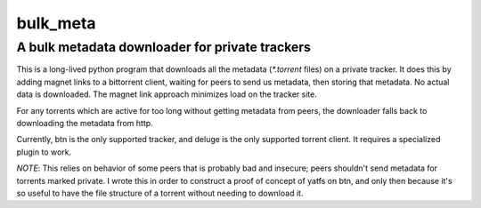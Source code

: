 =========
bulk_meta
=========
-----------------------------------------------
A bulk metadata downloader for private trackers
-----------------------------------------------


This is a long-lived python program that downloads all the metadata
(`*.torrent` files) on a private tracker. It does this by adding magnet links
to a bittorrent client, waiting for peers to send us metadata, then storing
that metadata. No actual data is downloaded. The magnet link approach minimizes
load on the tracker site.


For any torrents which are active for too long without getting
metadata from peers, the downloader falls back to downloading the metadata from
http.


Currently, btn is the only supported tracker, and deluge is the only supported
torrent client. It requires a specialized plugin to work.


*NOTE*: This relies on behavior of some peers that is probably bad and
insecure; peers shouldn't send metadata for torrents marked private. I wrote
this in order to construct a proof of concept of yatfs on btn, and only then
because it's so useful to have the file structure of a torrent without needing
to download it.
